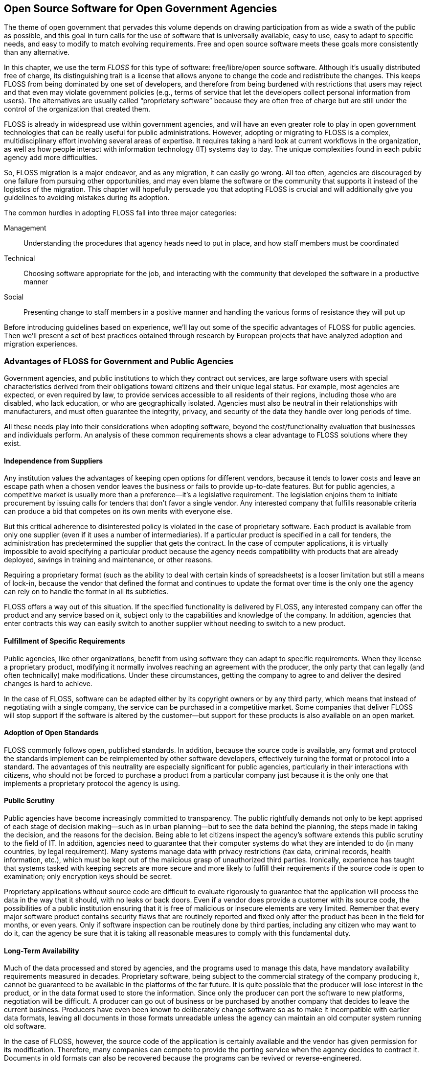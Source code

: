 [[open_source_software_for_open_government]]
[au="Carlo Daffara", au2="Jesus M. Gonzalez-Barahona"]
== Open Source Software for Open Government Agencies

The theme of open government that pervades this volume depends on drawing participation from as wide a swath of the public as possible, and this goal in turn calls for the use of software that is universally available, easy to use, easy to adapt to specific needs, and easy to modify to match evolving requirements. Free and open source software meets these goals more consistently than any alternative.

In this chapter, we use the term _FLOSS_ for this type of software: free/libre/open source software. Although it&rsquo;s usually distributed free of charge, its distinguishing trait is a license that allows anyone to change the code and redistribute the changes. This keeps FLOSS from being dominated by one set of developers, and therefore from being burdened with restrictions that users may reject and that even may violate government policies (e.g., terms of service that let the developers collect personal information from users). The alternatives are usually called &ldquo;proprietary software&rdquo; because they are often free of charge but are still under the control of the organization that created them.

FLOSS is already in widespread use within government agencies, and will have an even greater role to play in open government technologies that can be really useful for public administrations. However, adopting or migrating to FLOSS is a complex, multidisciplinary effort involving several areas of expertise. It requires taking a hard look at current workflows in the organization, as well as how people interact with information technology (IT) systems day to day. The unique complexities found in each public agency add more difficulties.

So, FLOSS migration is a major endeavor, and as any migration, it can easily go wrong. All too often, agencies are discouraged by one failure from pursuing other opportunities, and may even blame the software or the community that supports it instead of the logistics of the migration. This chapter will hopefully persuade you that adopting FLOSS is crucial and will additionally give you guidelines to avoiding mistakes during its adoption.

The common hurdles in adopting FLOSS fall into three major categories:

Management:: Understanding the procedures that agency heads need to put in place, and how staff members must be coordinated

Technical:: Choosing software appropriate for the job, and interacting with the community that developed the software in a productive manner

Social:: Presenting change to staff members in a positive manner and handling the various forms of resistance they will put up

Before introducing guidelines based on experience, we&rsquo;ll lay out some of the specific advantages of FLOSS for public agencies. Then we&rsquo;ll present a set of best practices obtained through research by European projects that have analyzed adoption and migration experiences.

[[advantages_of_floss_for_government_and_p]]

=== Advantages of FLOSS for Government and Public Agencies

Government agencies, and public institutions to which they contract out services, are large software users with special characteristics derived from their obligations toward citizens and their unique legal status. For example, most agencies are expected, or even required by law, to provide services accessible to all residents of their regions, including those who are disabled, who lack education, or who are geographically isolated. Agencies must also be neutral in their relationships with manufacturers, and must often guarantee the integrity, privacy, and security of the data they handle over long periods of time.

All these needs play into their considerations when adopting software, beyond the cost/functionality evaluation that businesses and individuals perform. An analysis of these common requirements shows a clear advantage to FLOSS solutions where they exist.

[[independence_from_suppliers]]

==== Independence from Suppliers

Any institution values the advantages of keeping open options for different vendors, because it tends to lower costs and leave an escape path when a chosen vendor leaves the business or fails to provide up-to-date features. But for public agencies, a competitive market is usually more than a preference—it&rsquo;s a legislative requirement. The legislation enjoins them to initiate procurement by issuing calls for tenders that don&rsquo;t favor a single vendor. Any interested company that fulfills reasonable criteria can produce a bid that competes on its own merits with everyone else.

But this critical adherence to disinterested policy is violated in the case of proprietary software. Each product is available from only one supplier (even if it uses a number of intermediaries). If a particular product is specified in a call for tenders, the administration has predetermined the supplier that gets the contract. In the case of computer applications, it is virtually impossible to avoid specifying a particular product because the agency needs compatibility with products that are already deployed, savings in training and maintenance, or other reasons.

Requiring a proprietary format (such as the ability to deal with certain kinds of spreadsheets) is a looser limitation but still a means of lock-in, because the vendor that defined the format and continues to update the format over time is the only one the agency can rely on to handle the format in all its subtleties.

FLOSS offers a way out of this situation. If the specified functionality is delivered by FLOSS, any interested company can offer the product and any service based on it, subject only to the capabilities and knowledge of the company. In addition, agencies that enter contracts this way can easily switch to another supplier without needing to switch to a new product.

[[fulfillment_of_specific_requirements]]

==== Fulfillment of Specific Requirements

Public agencies, like other organizations, benefit from using software they can adapt to specific requirements. When they license a proprietary product, modifying it normally involves reaching an agreement with the producer, the only party that can legally (and often technically) make modifications. Under these circumstances, getting the company to agree to and deliver the desired changes is hard to achieve.

In the case of FLOSS, software can be adapted either by its copyright owners or by any third party, which means that instead of negotiating with a single company, the service can be purchased in a competitive market. Some companies that deliver FLOSS will stop support if the software is altered by the customer—but support for these products is also available on an open market.

[[adoption_of_open_standards]]

==== Adoption of Open Standards

FLOSS commonly follows open, published standards. In addition, because the source code is available, any format and protocol the standards implement can be reimplemented by other software developers, effectively turning the format or protocol into a standard. The advantages of this neutrality are especially significant for public agencies, particularly in their interactions with citizens, who should not be forced to purchase a product from a particular company just because it is the only one that implements a proprietary protocol the agency is using.

[[public_scrutiny]]

==== Public Scrutiny

Public agencies have become increasingly committed to transparency. The public rightfully demands not only to be kept apprised of each stage of decision making—such as in urban planning—but to see the data behind the planning, the steps made in taking the decision, and the reasons for the decision. Being able to let citizens inspect the agency&rsquo;s software extends this public scrutiny to the field of IT. In addition, agencies need to guarantee that their computer systems do what they are intended to do (in many countries, by legal requirement). Many systems manage data with privacy restrictions (tax data, criminal records, health information, etc.), which must be kept out of the malicious grasp of unauthorized third parties. Ironically, experience has taught that systems tasked with keeping secrets are more secure and more likely to fulfill their requirements if the source code is open to examination; only encryption keys should be secret.

Proprietary applications without source code are difficult to evaluate rigorously to guarantee that the application will process the data in the way that it should, with no leaks or back doors. Even if a vendor does provide a customer with its source code, the possibilities of a public institution ensuring that it is free of malicious or insecure elements are very limited. Remember that every major software product contains security flaws that are routinely reported and fixed only after the product has been in the field for months, or even years. Only if software inspection can be routinely done by third parties, including any citizen who may want to do it, can the agency be sure that it is taking all reasonable measures to comply with this fundamental duty.

[[long-term_availability]]

==== Long-Term Availability

Much of the data processed and stored by agencies, and the programs used to manage this data, have mandatory availability requirements measured in decades. Proprietary software, being subject to the commercial strategy of the company producing it, cannot be guaranteed to be available in the platforms of the far future. It is quite possible that the producer will lose interest in the product, or in the data format used to store the information. Since only the producer can port the software to new platforms, negotiation will be difficult. A producer can go out of business or be purchased by another company that decides to leave the current business. Producers have even been known to deliberately change software so as to make it incompatible with earlier data formats, leaving all documents in those formats unreadable unless the agency can maintain an old computer system running old software.

In the case of FLOSS, however, the source code of the application is certainly available and the vendor has given permission for its modification. Therefore, many companies can compete to provide the porting service when the agency decides to contract it. Documents in old formats can also be recovered because the programs can be revived or reverse-engineered.

[[impact_in_the_society_at_large]]

==== Impact in the Society at Large

Many applications used by public agencies are useful to other sectors of society as well. That means that investments in software can have an impact on those sectors, well beyond their use by the administration itself. Common examples involve sophisticated new technologies developed for military use, which often prove valuable later in civilian aviation, communications, or even consumer products.

If the government&rsquo;s investment is devoted to proprietary software licenses, the impact does not reach outside the administration. But if it is devoted to FLOSS, the improvements, adaptations, or new software that results from the investment is also available for the rest of the public.

A specific example case concerns localization of FLOSS. When a public agency localizes a product, that localization is almost automatically available to citizens. In the case of small linguistic communities, this can be the only way to have localized software available.

[[impact_on_local_industry]]

==== Impact on Local Industry

FLOSS can help to develop or support a local IT industry, which in some cases is a secondary mission for the investment of public agencies in software. In the case of proprietary software, the expenditure in licenses usually goes directly to the producer, generating little technological activity in the region.

But in the case of FLOSS, local companies will compete to provide software and services to the administration. FLOSS therefore levels the playing field, making it easier for anyone to compete. Companies with a strong local presence will usually have a competitive advantage, all other factors being equal.

[[staff_empowerment]]

==== Staff Empowerment

Although some FLOSS developers provide excellent support, formally or informally, both the developers and the larger community surrounding the software tend to expect a user to take some responsibility for understanding the software and investigating a problem before asking for help. Whether the user is reporting a bug or merely trying to get information about confusing product behavior, the request should show care, thought, and research; failure to do so in a free-support forum may be received with negative messages that may be perplexing for the user. The availability of source code, while usually not of interest to end users, guarantees that an internal support staff can, eventually, reach an arbitrarily high degree of expertise on the software being employed, and at the same time it provides for the opportunity of creating local modifications that in some instances may provide a significant added value.

These expectations place more of a burden on the agency&rsquo;s IT staff, but the long-term effects can benefit the agency. Staff morale may be improved because these professionals feel they have more control over the resources they&rsquo;re working with, and they have more scope to learn skills they find both interesting and valuable for career advancement.

[[best_practices_management]]

=== Best Practices: Management

The advantages introduced in the previous section are, however, not guaranteed. To really benefit from FLOSS, adoption and deployment have to be successful. Fortunately, after many case studies of transitions to FLOSS in public administration, there is some evidence of good practices that can be considered in new cases.

Good project planning and management are the main prerequisites for a successful migration to FLOSS. Agency leaders must start by understanding the environment in which the software has been developed, as well as have a clear vision of what the agency wants to achieve and the support required to succeed. The differences between FLOSS and proprietary products in development and support require a significant change in procurement and accounting practices. Finally, the use of FLOSS often entails a shift of responsibility from outside contractors to in-house personnel.

[[consider_all_the_factors_both_technical_]]

==== Consider All the Factors, Both Technical and Contextual

Before deciding which products to deploy, and before defining specific implementation or migration plans, it is important to consider all the factors involved. In addition to the usual technical aspects (such as functionality and reliability), decision makers also have to examine factors that could have an impact on future phases of the project, such as licensing (e.g., compatibility with other OSS or proprietary software products), community (the strength of the community surrounding the product), and business (such as the availability of support, or even the level of competitiveness between the companies that provide it).

Some approaches for evaluating OSS projects have been explored as part of the QSOS and FLOSSMETRICS projects, along with examples and tools for facilitating the estimation of parameters such as stability and community liveness.

Pure cost/functionality evaluations usually show only a part of the story, and decisions based only on these factors can lead to problems in the future. A consideration of the software&rsquo;s context can provide a more three-dimensional view that is likely to lead to better strategic decisions.

[[warning-1]]

[WARNING]
====
If the evaluation is based only in functionality and cost aspects, project management is probably missing many important issues that could lead to problems in the deployment phases.


====


[[be_sure_of_managements_commitment_to_the]]

==== Be Sure of Management&rsquo;s Commitment to the Transition

Management support and commitment have been repeatedly found to be one of the most important factors for the success of complex IT efforts, and FLOSS migrations are no exception. This commitment must be guaranteed for a time period sufficient to cover the complete migration. In organizations where IT directors change frequently, or where management changes at fixed periods of time (such as electoral terms), a process must be in place to hand over an understanding of the migration to the new management. The commitment should also extend to funding (as transitions and training will require resources, both monetary and in-house).

Be particularly alert to the involvement of nontechnical managers. The best way to ensure continued coordination is to appoint a team with mixed experience (management and technical) to provide continuous feedback and day-to-day management.

[[warning-2]]

[WARNING]
====
If the only people planning the migration are from IT/MIS, there may be insufficient information in upper management and financial planning to continue the migration after the initial step.


====


[[prepare_a_clear_view_of_what_is_expected]]

==== Prepare a Clear View of What&rsquo;s Expected, Including Measurable Benchmarks

A transition can be started for several reasons, including better control over IT costs, independence from suppliers, more flexibility, or support for open data standards. To be sure that the migration is effectively producing benefits and is going according to plan, you have to know beforehand what indicators will be used to evaluate the progress. Those requirements must be scrutinized to ensure that they are realistic. In particular, expectations of TCO (Total Cost of Ownership) reductions must be compared to publicly available data for other projects.

[[warning-3]]

[WARNING]
====
If the only advantage promulgated within the agency for the change is that &ldquo;the software comes from the Net for free,&rdquo; managers will misunderstand both the reasons and the pitfalls of migration and will probably end up with a negative final judgment about the project.


====


[[make_sure_the_timetable_is_realistic]]

==== Make Sure the Timetable Is Realistic

The introduction of a new IT platform always requires a significant amount of time. As a rule of thumb, the time to perform a full transition to FLOSS is comparable to that of introducing a new agency-wide enterprise resource planning application. The time you expect to perform a less comprehensive change can be scaled accordingly.

[[warning-4]]

[WARNING]
====
When migration time is measured in days, and no postmigration effort is planned, the process may be forced to a stop after the allocated resources are exhausted.


====


[[review_the_current_softwareit_procuremen]]

==== Review the Current Software/IT Procurement and Development Procedure

As adoption procedures are shifted from proprietary software to FLOSS, the procurement and development process needs to be updated accordingly. In particular, the focus may change from acquisition to services, as less software is bought &ldquo;shrink-wrapped&rdquo; (commercially licensed). This change may require further changes in the allocation of the internal IT budget. The plan should take into account a port or transition for internally developed software to multiplatform standards or interfaces that support more standard access methods (e.g., web applications).

[[warning-5]]

[WARNING]
====
When no change in procurement and development is planned, management may not have understood the scope of change required for the adoption of FLOSS.


====


[[seek_out_advice_or_search_for_informatio]]

==== Seek Out Advice or Search for Information on Similar Transitions

A considerable number of companies and public agencies have already performed migrations to FLOSS by now, so it is easy to find information about what to expect and how to proceed. A mainly European-based project called the Consortium for Open Source Software in the Public Administration (COSPA) has developed an link:$$http://www.cospa-project.org$$[online knowledge base concerning such migrations]. Some countries also have FLOSS Competence Centers that provide information and support for the migration process to local agencies.

[[warning-6]]

[WARNING]
====
When no previous cases are mentioned, or no study on similar transitions is performed, there is a high risk of missing valuable information about past experiences that could help to avoid known problems and follow known good practices.


====


[[avoid_big_switch_transition_and_favor_]]

==== Avoid &ldquo;Big Switch&rdquo; Transition, and Favor Incremental Migrations

Most large-scale migrations that are performed in a single, large step (involving the abrupt change from one IT environment to the other) are usually marred by extremely high support and technical costs. While the need to support more than one environment also increases support and management cost, &ldquo;gentle&rdquo; or incremental migrations usually bring a better overall experience for the users and result in minimal disruption of business processes.

An example of gentle migration can begin with the migration of server-side applications, which are usually standards-based or network-based and thus easier to replace, leaving desktop and user-facing applications last. <<phased_migration_to_floss>> depicts such a scheme.

[[phased_migration_to_floss]]

.Phased migration to FLOSS
image::images/ogov_3201.png[]

A significant advantage of FLOSS is the availability of free online resources, in the form of knowledge bases, mailing lists, and wikis, that often provide support comparable to commercial offerings. The biggest problem is finding such knowledge sources. The IT team should assign at least one person to interact with the FLOSS community or the FLOSS vendor; in the long run, this time commitment can reduce the cost of support. A common way to provide a unified source of information within an organization is to set up a small intranet web page with links to online resources.

[[warning-7]]

[WARNING]
====
When no one knows where to find information on the tools that are in use, or when everyone has to conduct web searches on their own for usage tips, the agency is failing to take advantage of online resources, one of the most compelling advantages offered by most FLOSS.


====


[[promote_collaboration_and_pooling_of_res]]

==== Promote Collaboration and Pooling of Resources

Once your management has decided to adopt a FLOSS solution, one way to multiply the advantages of the choice is to coordinate with other agencies using similar solutions. In fact, FLOSS may become a model for collaboration between public bodies, leading to new and productive forms of working together.

One simple form of collaboration, of course, is to pool resources for improving specific packages, or adapting them to local agency needs. But FLOSS allows for more agile forms of collaboration, often not needing any formal agreement between agencies. A significant example of such cooperation is the distributed improvement of the VistA hospital management system, one of the largest OSS packages in existence;footnote:[VistA is an enterprise-grade health care information system developed by the U.S. Department of Veterans Affairs (VA) and deployed at nearly 1,500 facilities worldwide. It was open-sourced through the Freedom of Information Act (FOIA) that allowed for the source to be publicly available in the public domain. After publication, several groups used the source code as a basis for further improvement, giving back the results.] many other examples are published through the link:$$http://www.osor.eu/$$[EU Open Source Observatory], which provides best practices and case studies on the adoption of OSS in European Public Administrations.

[[best_practices_technical]]

=== Best Practices: Technical

A significant difference between proprietary and FLOSS adoption is the different development model adopted by most open source projects, including differences in the delivery of updates and support. This requires a change in how the agency handles adoption and updates.

[[understand_the_way_floss_is_developed]]

==== Understand the Way FLOSS Is Developed

Most FLOSS projects are based on a cooperative development model, with a core set of developers providing most of the code (usually working for a commercial firm) and a large number of noncore contributors. This development model can provide excellent code quality and a fast development cycle, but requires a significant effort to track changes and updates. The adoption of a FLOSS package should be suggested when:


* The project itself is &ldquo;alive&rdquo;; that is, it has an active development community as evidenced by source code contributions and participation in online forums.


* There is a clear distinction between &ldquo;stable&rdquo; and &ldquo;unstable&rdquo; software. Many projects maintain two distinct and concurrent development branches, one devoted to integrating new features and another focused on improving stability and bug fixes. Periodically, developers will &ldquo;freeze&rdquo; development to turn the former, unstable version into a new release of the stable one. After that, they will create a new development, bleeding-edge version.

The second practice just described allows developers to satisfy both the users willing to experiment with the latest functionality, and those using the software for day-to-day operations. But the process complicates agency tasks in collecting information and new versions. Agencies may find it easier to ask for a commercially supported version of the software. In many cases, the commercial vendor also contributes new source code and financial backing to the FLOSS project.

[[warning-8]]

[WARNING]
====
When the IT manager or the developers think that FLOSS is some kind of commercial software that someone is offering for free on the Net, they will become ineffective when they find that it doesn&rsquo;t &ldquo;just work&rdquo; and that updates take special effort.


====


[[survey_the_agencys_software_hardware_and]]

==== Survey the Agency&rsquo;s Software, Hardware, and Required Functionality

Migration of an unknown environment cannot succeed. But unfortunately, most companies and agencies have no process for auditing software and hardware platforms, and thus are unable to quantify the number of tools and software that need to be replaced or integrated in a FLOSS migration. A survey process must also take into account the number of concurrent users, average use across the organization, and whether the software uses open or closed communication protocols and data formats. The survey will be the basis for deciding which users to migrate first, and the cost of software redevelopment or migration to a different data format. Automated software inventory tools are available to perform these sorts of surveys. The tools may reduce the cost of the inventory and allow stricter control over installed software (thus reducing the maintenance cost).

Some of the aspects that should be surveyed are:


* Data formats in use at all levels: document exchange, database, and network protocol


* Applications in use, including standalone programs that are internally developed, macros, and active documents


* Available functionality


* Shortcomings and problems in the current infrastructure

To justify a migration, management usually has to anticipate that the new software can improve on the current IT infrastructure, either functionally or in aspects of quality (availability, reliability, performance, etc.). But at the very least, it is essential to make sure the new software can fulfill existing functional requirements, which a conscientious survey can do.

[[use_the_flexibility_of_floss_to_create_l]]

==== Use the Flexibility of FLOSS to Create Local Adaptations

The differentiating characteristic of FLOSS is the flexibility and freedom that it gives to users and developers in creating new or adapted versions. This flexibility can greatly enhance the perceived value of FLOSS. For example, it is possible to create customized packages that contain local configurations, special fonts, and other supplemental material such as preset macros and templates in use throughout the organization. Also, a custom look and feel may significantly improve chances that users will accept the software, both by presenting a nicer-looking desktop and by maintaining familiar links and menu entries.

Many users of FLOSS packages have created customizations and integrated them in popular Linux distributions so that other users can select the customizations easily without further coding.

[[much_more_software_is_available_than_wha]]

==== Much More Software Is Available Than What Is Installed by Default

Licensing or design issues limit substantially the amount of software that is usually included in the default installation of the most used Linux distributions. For example, only a few include playback capability for the most common audio and video formats, due to licensing and patent issues. For the same reasons, the distributions leave out some packages that are of interest to only a minority of users.

For this reason, it is important to research and add to the default distributions additional packages that may be valuable in your organization. Such packages include the aforementioned multimedia support, additional fonts, and specialized plug-ins.

[[always_favor_stability_over_functionalit]]

==== Always Favor Stability over Functionality

In the desire to be inclusive and reward participation, FLOSS tends to include optional packages that don&rsquo;t meet the same standards of quality and stability as the core software. Often, many packages provide similar functionality, but some are much more stable and reliable. In general, you should give preference to the one that is most stable. Stable packages have racked up longer experience in the field (and thus more information is available for the administrator) and should suffer from less variability between releases.

[[warning-9]]

[WARNING]
====
When the IT administrator wants the latest version of everything on a user&rsquo;s desktop, bugs could not only frustrate the user but also cause unexpected failures in more stable components that eventually lead to rejection of the entire project.


====


[[design_the_workflow_support_infrastructu]]

==== Design the Workflow Support Infrastructure to Reduce &ldquo;Impedance Mismatches&rdquo;

Every transition from one IT infrastructure to another leads to some _impedance mismatches_, small differences and incompatibilities that keep a process from moving smoothly. This can be observed, for example, when documents travel from one data format to another. The overall infrastructure should reduce the number of such transition points—for example, by redesigning the document templates in the ODT (OpenDocument) open format instead of reusing previously developed versions made using proprietary tools. This reduces greatly the formatting and style differences that arise when one format is translated into another.

[[introduce_a_trouble_ticket_system]]

==== Introduce a Trouble Ticket System

IT staff members can find it hard to assess the degree of difficulty users have in adopting new solutions, as well as general user satisfaction and degree of acceptance. The difficulty increases with the size of the organization. An online trouble ticket system may provide an easy way to collect weak points in the deployment, and can help identify users who need additional training by analyzing per-user submission statistics. The system may also bring weaknesses in the deployment to the surface, such as by highlighting several trouble tickets related to a specific area.

[[warning-10]]

[WARNING]
====
When it is difficult or impossible to track the problems and issues perceived during the transition, and how they were addressed, the adoption process is uncontrolled and may be mishandled for lack of information.


====


[[compile_and_update_a_detailed_migration_]]

==== Compile and Update a Detailed Migration Workbook

A large-scale migration effort requires coordinated action and clear, up-to-date information. The best way to provide this information is through a _migration workbook_, a single point where project members can find the documentation prepared for the migration (including the rationale, the detailed plan, and the technical documentation) and the timetable, updated as the project progresses. This also simplifies project management when there is a change in the team performing the migration.

[[warning-11]]

[WARNING]
====
Lacking documentation about the transition process makes it more difficult to overcome problems or to provide to users a clear view of the transition process.


====


[[best_practices_social]]

=== Best Practices: Social

Although everyone places lip service nowadays to the organizational and psychological pressures users feel during a migration, all too often the IT staff remains blind to these aspects of change or lacks the tools and training to collect information and deal with problems. If left to fester, problems in the social environment for a migration can derail the project.

[[provide_training_and_communication_about]]

==== Provide Training and Communication About the FLOSS Model

A significant obstacle to FLOSS adoption is acceptance by the users, who usually have a very limited knowledge of FLOSS and open data standards. In many cases, FLOSS is perceived as lower quality because it is freely downloadable from the Internet, and users may have had negative experiences with shareware packages or amateur projects. It is important to cancel this perception, and to provide information about how FLOSS is developed, its rationale, and the business models behind it.

In particular, specific training on legal, economic, and sociotechnical aspects should be provided to the different actors involved in FLOSS adoption. This training has to be adapted to their roles and needs, ranging from a strategic vision for decision makers to basic, close-to-the-ground concepts for end users. As an example, for IT managers and decision makers, the following issues should be clearly addressed:

Legal implications:: How to choose licenses for code distribution, and what obligations are enforced by the licenses of the FLOSS programs used

Economic implications:: How sustainable FLOSS ecosystems are formed and maintained, how to work with them to take into account specific agency needs, and the role of public agencies in these areas

Sociotechnical implications:: How FLOSS communities work, including the role of companies and volunteers, and the processes they use to improve quality and respond to the needs of users

This kind of training will ensure that agencies take full advantage of the FLOSS model instead of just grasping its surface. In addition, it will help all actors involved understand the big picture, and how the move to FLOSS is much more than a mere change in technology. Providing factual, unbiased information will also help to mitigate false expectations, while at the same time spreading the word about FLOSS&rsquo;s potential.

Training and communication should not be improvised. On the contrary, one of the first tasks in any move to FLOSS should be the design of a detailed training and communication plan.

[[warning-12]]

[WARNING]
====
When a training or communication plan is not a fundamental part of the transition preparation, there may be a lack of coherent information transferred to the users, leading to confusion and unsatisfactory perception of the adoption process.


====


[[dont_force_the_change_on_users_provide_e]]

==== Don&rsquo;t Force the Change on Users; Provide Explanations Instead

A change in IT infrastructure will force a significant change in how users work and use internal resources, and therefore is likely to arouse their resistance. This natural resistance may be lessened by explaining clearly why and how the change will happen, and the long-term benefits in both internal factors (such as lower cost, better flexibility, and stronger security) and external factors (openness, adherence to international standards, and less burden on external users).

It is important to provide enough information and support to be able to skip the &ldquo;opposition gulf&rdquo; that typically accompanies radical changes.

[[warning-13]]

[WARNING]
====
When internal users believe that the sole purpose of a migration is to pay less for software, they resent being burdened with the sacrifice required to make the change.


====


[[use_the_migration_as_an_opportunity_to_i]]

==== Use the Migration As an Opportunity to Improve Users&rsquo; Skills

Because any new infrastructure calls for training, it may be used as an opening to improve overall IT skills. Historically, public agencies have offered little formal training to their staff members. A conscious allocation of time and funds to training will help not only to improve productivity, but also to increase user confidence and harmonize skills among groups.

The migration may arouse some resistance from the so-called &ldquo;local gurus&rdquo; who could perceive this overall improvement as diminishing their social role as technical leaders. The best way to counter such resistance is to identify those users and offer them higher-level training material. Finally, it&rsquo;s useful to identify local &ldquo;champions&rdquo;—local FLOSS enthusiasts, who, surprisingly, often exist in the agency—who can provide peer support to other users. Management can offer these champions additional training opportunities or recognition.

It&rsquo;s useful to create an internal, intranet-accessible page that provides links to all the different training packages. Both local gurus and champions will take advantage of the resource.

[[warning-14]]

[WARNING]
====
Staff members perceiving that their skills with the previous system are going to be wasted after the transition, or who feel uncomfortable because they feel they cannot handle the new system well enough, may resist the transition or participate with limited effort.


====


[[make_it_easy_to_experiment_and_learn]]

=== Make It Easy to Experiment and Learn

The licensing freedom that is the main point of FLOSS allows for free redistribution of software and in many cases of training material as well. Management can increase staff members&rsquo; expertise and overall project acceptance by taking advantage of this openness, providing users with Linux Live CDs or live USB sticks (which require no hard disk installation) as well as printed material. Users can be encouraged to take them home and play with them to increase their comfort with FLOSS.

Setting up comprehensive information repositories, probably in coordination with other public agencies with the same interests, will also help users probe further. In particular, documents that explain not only the main characteristics of the FLOSS solutions used, but also their limitations and advantages, will help motivated users. FAQs, success stories, and links to websites will show users that their deployment is not an island, but is related to other similar projects worldwide.

[[establish_meeting_points_and_repositorie]]

==== Establish Meeting Points and Repositories

One of the problems to avoid, when asking for a wrenching change in behavior and attitudes, is the perception of isolation. Luckily, one of the main strengths of FLOSS is how it facilitates the replication of solutions and the spread of good practices. Therefore, it is important to establish meeting points, both physical and virtual, where people with responsibility for FLOSS deployments can meet and share experiences.

These points can be used not only by public agency employees, but also by companies providing them with FLOSS-based solutions, thus helping to cancel the impression that there is no support for those solutions. Having a place that developers from the FLOSS community can visit will enable them to understand the specific requirements of public agencies.

Those meeting points should also include repositories, both of software solutions and of case studies. These can spread the benefits of experience and propel the reuse of solutions.

[[conclusion-id021]]

=== Conclusion

The adoption of FLOSS can have a significant positive impact on the IT infrastructure of a public agency. The unique needs and scope of modern agencies, however, require specific attention to the management, technical, and social aspects of adoption to make sure that it is effective and brings the promised advantages. The list of best practices in this chapter will hopefully improve the migration or adoption effort of FLOSS, and provide guidelines to assess the overall process.

[[bibliography]]
[sect2]
=== References

. Applied Research and Innovation Fund, InnovationBG 2007 report.


. &ldquo;Living with open source: The new rules for IT vendors and consumers,&rdquo; L. Augustin, OSBC 2004 conference.


. &ldquo;Open Source Software for the Development of the Spanish Public Administration,&rdquo; CENATIC, Reports CENATIC 01, National Observatory of Open Source Software, Almendralejo, Spain, 2008.


. CIOINSIGHT OSS survey, CIOInsight, 2007.


. &ldquo;D6.1 Report evaluating the costs/benefits of a transition towards ODS/OS,&rdquo; EU COSPA project.


. link:$$http://eu.conecta.it$$[&ldquo;Free Software/Open Source: Information Society Opportunities for Europe?&rdquo; working paper, C. Daffara and J. M. Barahona].


. &ldquo;Business models in OSS-based companies,&rdquo; C. Daffara, accepted paper, OSSEMP workshop, Third International Conference on Open Source, Limerick, Ireland, 2007.


. &ldquo;Open source going mainstream,&rdquo; Gartner Group, Gartner report, 2006.


. link:$$http://ocw.uoc.edu/computer-science-technology-and-multimedia/introduction-to-free-software$$[&ldquo;Introduction to Free Software, Second Edition,&rdquo; Jesus M. Gonzalez-Barahona et al., Fundació per a la Universitat Oberta de Catalunya, Barcelona, Spain, 2008].


. link:$$http://www.flossproject.org/papers/20051217/flossworld-intro3.pdf$$[&ldquo;Free/Libre/Open Source Software Worldwide impact study: FLOSSWorld,&rdquo; Gosh, et al., FLOSSWorld project presentation].


. &ldquo;Economic impact of FLOSS on innovation and competitiveness of the EU ICT sector,&rdquo; Gosh, et al., November 2006.


. Government Policy Towards Open Source
        Software, W.R. Hahn (ed.), AEI-Brookings, 2002.


. link:$$http://www.redbooks.ibm.com/abstracts/sg246380.html?Open$$[&ldquo;Linux Client Migration Cookbook, Version 2: A Practical Planning and Implementation Guide for Migrating to Desktop Linux,&rdquo; IBM, October 2006].


. &ldquo;Open Source in Global Software: Market Impact, Disruption, and Business Models,&rdquo; IDC, IDC report, 2006.


. link:$$http://www.cio.bund.de/DE/IT-Methoden/Migrationsleitfaden/migrationsleitfaden_node.html$$[Germany: KBSt migration guide].


. Democratizing Innovation, Eric Von Hippel, MIT Press, 2005.

[[I_sect132_d1e13464]]

=== About the Authors



Carlo Daffara is head of research at Conecta, an open source consulting company based in Italy. He is the Italian member of the European working group on libre software, and chairs several other working groups, such as the open source middleware group of the IEEE technical committee on scalable computing and the SME working group of the EU competitiveness task force. His current research activity is centered on the sustainability of OSS-based business models.



Jesus M. Gonzalez-Barahona teaches and researches at Universidad Rey Juan Carlos, Mostoles (Spain). He first got involved in libre software in 1991. Since then, he has collaborated on several working groups, developed research lines, and initiated training programs. He also collaborates on several libre software projects and associations, writes in various media about topics related to libre software, and consults for companies and public administrations on issues related to their strategies, in the framework of the link:$$http://libresoft.es$$[GSyC/LibreSoft research group].

